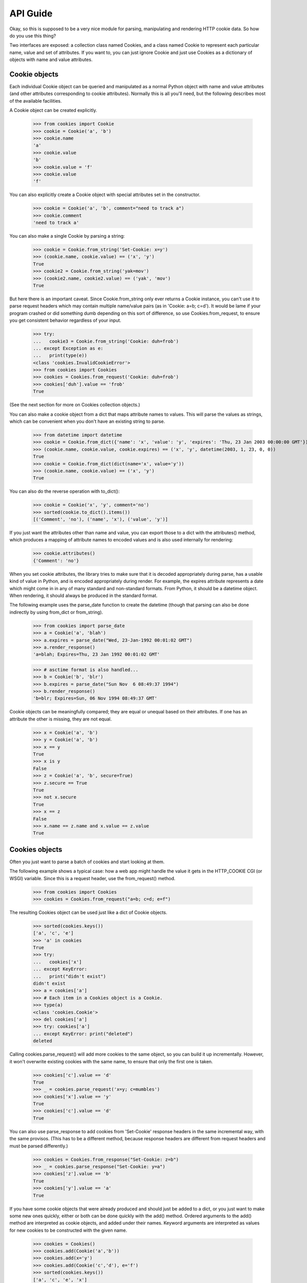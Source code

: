 API Guide
=========

Okay, so this is supposed to be a very nice module for parsing, manipulating
and rendering HTTP cookie data. So how do you use this thing?

Two interfaces are exposed: a collection class named Cookies, and a class
named Cookie to represent each particular name, value and set of
attributes. If you want to, you can just ignore Cookie and just use Cookies
as a dictionary of objects with name and value attributes.


Cookie objects
--------------

Each individual Cookie object can be queried and manipulated as a normal Python
object with name and value attributes (and other attributes corresponding to
cookie attributes). Normally this is all you'll need, but the following
describes most of the available facilities.

A Cookie object can be created explicitly.

    >>> from cookies import Cookie
    >>> cookie = Cookie('a', 'b')
    >>> cookie.name
    'a'
    >>> cookie.value
    'b'
    >>> cookie.value = 'f'
    >>> cookie.value
    'f'

You can also explicitly create a Cookie object with
special attributes set in the constructor.

    >>> cookie = Cookie('a', 'b', comment="need to track a")
    >>> cookie.comment
    'need to track a'

You can also make a single Cookie by parsing a string:

    >>> cookie = Cookie.from_string('Set-Cookie: x=y')
    >>> (cookie.name, cookie.value) == ('x', 'y')
    True
    >>> cookie2 = Cookie.from_string('yak=mov')
    >>> (cookie2.name, cookie2.value) == ('yak', 'mov')
    True

But here there is an important caveat. Since Cookie.from_string only ever
returns a Cookie instance, you can't use it to parse request headers which may
contain multiple name/value pairs (as in 'Cookie: a=b; c=d'). It would be lame
if your program crashed or did something dumb depending on this sort of
difference, so use Cookies.from_request, to ensure you get consistent behavior
regardless of your input.

    >>> try:
    ...   cookie3 = Cookie.from_string('Cookie: duh=frob')
    ... except Exception as e:
    ...   print(type(e))
    <class 'cookies.InvalidCookieError'>
    >>> from cookies import Cookies
    >>> cookies = Cookies.from_request('Cookie: duh=frob')
    >>> cookies['duh'].value == 'frob'
    True

(See the next section for more on Cookies collection objects.)

You can also make a cookie object from a dict that maps attribute names to
values. This will parse the values as strings, which can be convenient when
you don't have an existing string to parse.

    >>> from datetime import datetime
    >>> cookie = Cookie.from_dict({'name': 'x', 'value': 'y', 'expires': 'Thu, 23 Jan 2003 00:00:00 GMT'})
    >>> (cookie.name, cookie.value, cookie.expires) == ('x', 'y', datetime(2003, 1, 23, 0, 0))
    True
    >>> cookie = Cookie.from_dict(dict(name='x', value='y'))
    >>> (cookie.name, cookie.value) == ('x', 'y')
    True

You can also do the reverse operation with to_dict():

    >>> cookie = Cookie('x', 'y', comment='no')
    >>> sorted(cookie.to_dict().items())
    [('Comment', 'no'), ('name', 'x'), ('value', 'y')]

If you just want the attributes other than name and value, you can export those
to a dict with the attributes() method, which produces a mapping of attribute
names to encoded values and is also used internally for rendering:

    >>> cookie.attributes()
    {'Comment': 'no'}

When you set cookie attributes, the library tries to make sure that it is
decoded appropriately during parse, has a usable kind of value in Python, and
is encoded appropriately during render. For example, the expires attribute
represents a date which might come in in any of many standard and non-standard
formats. From Python, it should be a datetime object. When rendering, it should
always be produced in the standard format.

The following example uses the parse_date function to create the datetime
(though that parsing can also be done indirectly by using from_dict or
from_string).

        >>> from cookies import parse_date
        >>> a = Cookie('a', 'blah')
        >>> a.expires = parse_date("Wed, 23-Jan-1992 00:01:02 GMT")
        >>> a.render_response()
        'a=blah; Expires=Thu, 23 Jan 1992 00:01:02 GMT'

        >>> # asctime format is also handled...
        >>> b = Cookie('b', 'blr')
        >>> b.expires = parse_date("Sun Nov  6 08:49:37 1994")
        >>> b.render_response()
        'b=blr; Expires=Sun, 06 Nov 1994 08:49:37 GMT'

Cookie objects can be meaningfully compared; they are equal or unequal based on
their attributes. If one has an attribute the other is missing, they are not
equal.

    >>> x = Cookie('a', 'b')
    >>> y = Cookie('a', 'b')
    >>> x == y
    True
    >>> x is y
    False
    >>> z = Cookie('a', 'b', secure=True)
    >>> z.secure == True
    True
    >>> not x.secure 
    True
    >>> x == z
    False
    >>> x.name == z.name and x.value == z.value
    True


Cookies objects
---------------

Often you just want to parse a batch of cookies and start looking at them.

The following example shows a typical case: how a web app might handle the
value it gets in the HTTP_COOKIE CGI (or WSGI) variable. Since this is
a request header, use the from_request() method.

    >>> from cookies import Cookies
    >>> cookies = Cookies.from_request("a=b; c=d; e=f")

The resulting Cookies object can be used just like a dict of Cookie objects.

    >>> sorted(cookies.keys())
    ['a', 'c', 'e']
    >>> 'a' in cookies
    True
    >>> try: 
    ...   cookies['x']
    ... except KeyError: 
    ...   print("didn't exist")
    didn't exist
    >>> a = cookies['a']
    >>> # Each item in a Cookies object is a Cookie.
    >>> type(a)
    <class 'cookies.Cookie'>
    >>> del cookies['a']
    >>> try: cookies['a']
    ... except KeyError: print("deleted")
    deleted

Calling cookies.parse_request() will add more cookies to the same object, so
you can build it up incrementally. However, it won't overwrite existing cookies
with the same name, to ensure that only the first one is taken.

    >>> cookies['c'].value == 'd'
    True
    >>> _ = cookies.parse_request('x=y; c=mumbles')
    >>> cookies['x'].value == 'y'
    True
    >>> cookies['c'].value == 'd' 
    True

You can also use parse_response to add cookies from 'Set-Cookie' response
headers in the same incremental way, with the same provisos. (This has to be
a different method, because response headers are different from request headers
and must be parsed differently.) 

    >>> cookies = Cookies.from_response("Set-Cookie: z=b")
    >>> _ = cookies.parse_response("Set-Cookie: y=a")
    >>> cookies['z'].value == 'b'
    True
    >>> cookies['y'].value == 'a'
    True

If you have some cookie objects that were already produced and should just be
added to a dict, or you just want to make some new ones quickly, either or both
can be done quickly with the add() method. Ordered arguments to the add()
method are interpreted as cookie objects, and added under their names. Keyword
arguments are interpreted as values for new cookies to be constructed with the
given name.

    >>> cookies = Cookies()
    >>> cookies.add(Cookie('a','b'))
    >>> cookies.add(x='y')
    >>> cookies.add(Cookie('c','d'), e='f')
    >>> sorted(cookies.keys())
    ['a', 'c', 'e', 'x']
    >>> sorted(cookie.value for cookie in cookies.values())
    ['b', 'd', 'f', 'y']

Other than parsing strings into Cookie objects, or modifying them, you might
also want to generate rendered output. For this, use render_request() or
render_response(), depending on the sort of headers you want to render.
You can render all the headers at once - either as separate lines, or all on
one line. 

    >>> cookies = Cookies()
    >>> cookies.add(Cookie('mom', 'strong'))
    >>> cookies.add(Cookie('dad', 'pretty'))
    >>> sorted(cookies.render_request().split("\r\n"))
    ['dad=pretty', 'mom=strong']

Combined format separates cookies with semicolons, the other one separates with
CRLF line endings.

    >>> s = cookies.render_request(combined=True)
    >>> (s == 'dad=pretty; mom=strong'
    ... or s == 'mom=strong; dad=pretty')
    True

Each individual cookie can be rendered either in the format for an HTTP
request, or the format for an HTTP response. Attribute values can be
manipulated in natural ways and the rendered output changes appropriately; but
rendered request headers don't include attributes (as they shouldn't)::

    >>> from datetime import datetime
    >>> cookies = Cookies(a='foo', b='bar')
    >>> cookies['a'].render_request()
    'a=foo'
    >>> cookies['b'].max_age = 42
    >>> cookies['b'].render_response()
    'b=bar; Max-Age=42'
    >>> cookies['b'].max_age += 10
    >>> cookies['b'].render_response()
    'b=bar; Max-Age=52'

    # Set attributes on individual cookies.
    >>> cookies['a'].expires = datetime(2003, 1, 23, 0, 0, 0)
    >>> cookies.add(c='d')
    >>> cookies['c'].path = "/"
    >>> cookies['c'].path
    '/'

    # Render request headers
    >>> rendered = cookies.render_request()
    >>> sorted(rendered.split("\r\n"))
    ['a=foo', 'b=bar', 'c=d']

    # Render response headers - more detail.
    >>> rendered = cookies.render_response()
    >>> lines = sorted(rendered.split("\r\n"))
    >>> lines[0]
    'a=foo; Expires=Thu, 23 Jan 2003 00:00:00 GMT'
    >>> lines[1]
    'b=bar; Max-Age=52'
    >>> lines[2]
    'c=d; Path=/'

Cookies objects can also be compared to each other: this is the same as
comparing all their individual cookies.

    >>> c1 = Cookies(a='b', c='d') 
    >>> c2 = Cookies(a='b', c='d')
    >>> c3 = Cookies(a='b')
    >>> c1 == c2
    True
    >>> c2 == c3
    False


Extension Mechanisms
--------------------

Many aspects of the Cookie class can be customized to get different behavior.
For example, new attributes can be supported or existing attributes can be
treated differently by changing the attribute_renderers, attribute_parsers, and
attribute_validators dicts. See the source for defaults and details.

In addition to the provided extension mechanisms, much of the functionality
is exposed in a lower-level imperative API which you can use to do things
imperatively or make your own object interfaces. Also, the regexps used in
the parser are exposed individually to help you with unusual tasks like
writing special tests or handling new attributes. Check out the source for
more information.



